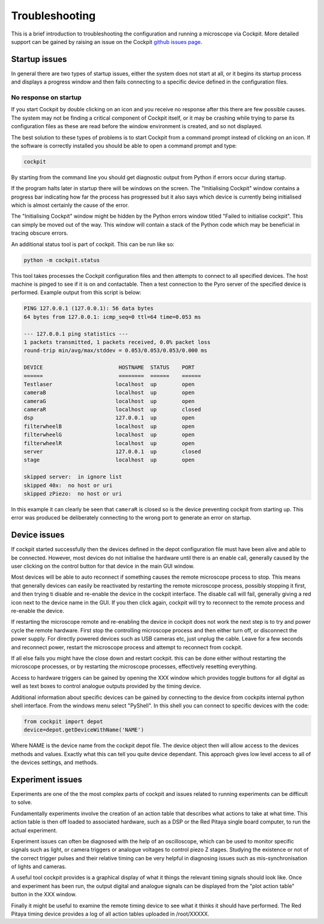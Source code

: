 .. Copyright (C) 2021 Ian Dobbie <ian.dobbiue@bioch.ox.ac.uk>

   Permission is granted to copy, distribute and/or modify this
   document under the terms of the GNU Free Documentation License,
   Version 1.3 or any later version published by the Free Software
   Foundation; with no Invariant Sections, no Front-Cover Texts, and
   no Back-Cover Texts.  A copy of the license is included in the
   section entitled "GNU Free Documentation License".

Troubleshooting
***************

This is a brief introduction to troubleshooting the configuration and
running a microscope via Cockpit.  More detailed support can be gained
by raising an issue on the Cockpit `github issues page
<https://github.com/MicronOxford/cockpit/issues>`__.

Startup issues
==============

In general there are two types of startup issues, either the system
does not start at all, or it begins its startup process and displays a
progress window and then fails connecting to a specific device defined
in the configuration files.

No response on startup
----------------------

If you start Cockpit by double clicking on an icon and you receive no
response after this there are few possible causes.  The system may not
be finding a critical component of Cockpit itself, or it may be
crashing while trying to parse its configuration files as these are
read before the window environment is created, and so not displayed.

The best solution to these types of problems is to start Cockpit from
a command prompt instead of clicking on an icon.  If the software is
correctly installed you should be able to open a command prompt and
type:

.. code-block:: bash

    cockpit

By starting from the command line you should get diagnostic output
from Python if errors occur during startup.

If the program halts later in startup there will be windows on the
screen.  The "Initialising Cockpit" window contains a progress bar
indicating how far the process has progressed but it also says which
device is currently being initialised which is almost certainly the
cause of the error.

The "Initialising Cockpit" window might be hidden by the Python errors
window titled "Failed to initialise cockpit".  This can simply be
moved out of the way.  This window will contain a stack of the Python
code which may be beneficial in tracing obscure errors.

An additional status tool is part of cockpit.  This can be run like
so:

.. code-block:: bash

    python -m cockpit.status

This tool takes processes the Cockpit configuration files and then
attempts to connect to all specified devices.  The host machine is
pinged to see if it is on and contactable.  Then a test connection to
the Pyro server of the specified device is performed.  Example output
from this script is below:

.. code-block:: text

    PING 127.0.0.1 (127.0.0.1): 56 data bytes
    64 bytes from 127.0.0.1: icmp_seq=0 ttl=64 time=0.053 ms

    --- 127.0.0.1 ping statistics ---
    1 packets transmitted, 1 packets received, 0.0% packet loss
    round-trip min/avg/max/stddev = 0.053/0.053/0.053/0.000 ms

    DEVICE                        HOSTNAME  STATUS    PORT
    ======                        ========  ======    ======
    Testlaser                    localhost  up        open
    cameraB                      localhost  up        open
    cameraG                      localhost  up        open
    cameraR                      localhost  up        closed
    dsp                          127.0.0.1  up        open
    filterwheelB                 localhost  up        open
    filterwheelG                 localhost  up        open
    filterwheelR                 localhost  up        open
    server                       127.0.0.1  up        closed
    stage                        localhost  up        open

    skipped server:  in ignore list
    skipped 40x:  no host or uri
    skipped zPiezo:  no host or uri

In this example it can clearly be seen that ``cameraR`` is closed so
is the device preventing cockpit from starting up.  This error was
produced be deliberately connecting to the wrong port to generate an
error on startup.


Device issues
=============

If cockpit started successfully then the devices defined in the depot
configuration file must have been alive and able to be
connected. However, most devices do not initialise the hardware until
there is an enable call, generally caused by the user clicking on the
control button for that device in the main GUI window.

Most devices will be able to auto reconnect if something causes the
remote microscope process to stop. This means that generally devices
can easily be reactivated by restarting the remote microscope process,
possibly stopping it first, and then trying ti disable and re-enable the
device in the cockpit interface. The disable call will fail,
generally giving a red icon next to the device name in the GUI. If you
then click again, cockpit will try to reconnect to the remote process
and re-enable the device.

If restarting the microscope remote and re-enabling the device in
cockpit does not work the next step is to try and power cycle the
remote hardware. First stop the controlling microscope process and
then either turn off, or disconnect the power supply. For directly powered
devices such as USB cameras etc, just unplug the cable. Leave for a
few seconds and reconnect power, restart the microscope process and
attempt to reconnect from cockpit.

If all else fails you might have the close down and restart
cockpit. this can be done either without restarting the microscope
processes, or by restarting the microscope processes, effectively
resetting everything.

Access to hardware triggers can be gained by opening the XXX window
which provides toggle buttons for all digital as well as text boxes to
control analogue outputs provided by the timing device. 

Additional information about specific devices can be gained by
connecting to the device from cockpits internal python shell
interface. From the windows menu select "PyShell". In this shell you
can connect to specific devices with the code:

.. code-block:: text

	from cockpit import depot
	device=depot.getDeviceWithName('NAME')

Where NAME is the device name from the cockpit depot file. The device
object then will allow access to the devices methods and
values. Exactly what this can tell you quite device dependant. This
approach gives low level access to all of the devices settings, and
methods. 


Experiment issues 
=================

Experiments are one of the the most complex parts of cockpit and
issues related to running experiments can be difficult to
solve.

Fundamentally experiments involve the creation of an action table that
describes what actions to take at what time. This action table is then
off loaded to associated hardware, such as a DSP or the Red Pitaya
single board computer,  to run the actual experiment.

Experiment issues can often be diagnosed with the help of an
oscilloscope, which can be used to monitor specific signals such as
light, or camera triggers or analogue voltages to control piezo Z
stages. Studying the existence or not of the correct trigger pulses and
their relative timing can be very helpful in diagnosing issues such as
mis-synchronisation of lights and cameras. 


A useful tool cockpit provides is a graphical display
of what it things the relevant timing signals should look like. Once
and experiment has been run, the output digital and analogue signals
can be displayed from the "plot action table" button in the XXX
window.

Finally it might be useful to examine the remote timing device to see
what it thinks it should have performed. The Red Pitaya timing device
provides a log of all action tables uploaded in /root/XXXXX.





